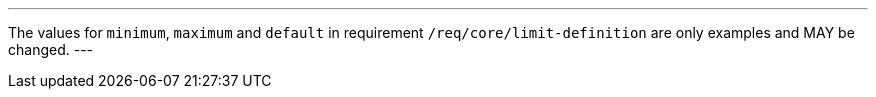 [[per_core_limit-default-minimum-maximum]]
[.permission,label="/per/core/limit-default-minimum-maximum"]
====
[.component,class=part]
---
The values for `minimum`, `maximum` and `default` in requirement `/req/core/limit-definition` are only examples and MAY be changed.
---
====